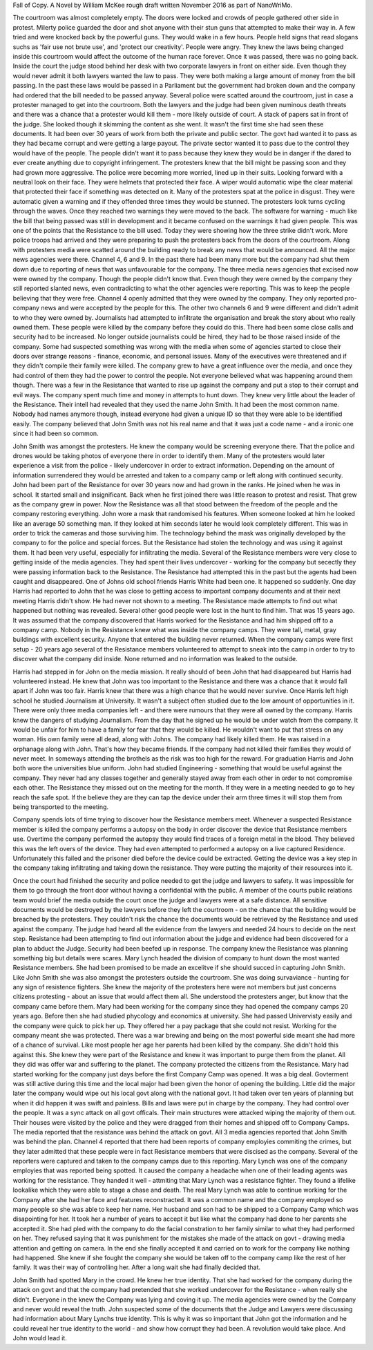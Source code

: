 Fall of Copy. A Novel by William McKee rough draft written November 2016 as part of NanoWriMo. 

The courtroom was almost completely empty. The doors were locked and crowds of people gathered other side in protest. Milerty police guarded the door and shot anyone with their stun guns that attempted to make their way in. A few tried and were knocked back by the powerful guns. They would wake in a few hours. People held signs that read slogans suchs as 'fair use not brute use', and 'protect our creativity'. People were angry. They knew the laws being changed inside this courtroom would affect the outcome of the human race forever. Once it was passed, there was no going back.
Inside the court the judge stood behind her desk with two corporate lawyers in front on either side. Even though they would never admit it both lawyers wanted the law to pass. They were both making a large amount of money from the bill passing. In the past these laws would be passed in a Parliament but the government had broken down and the company had ordered that the bill needed to be passed anyway.
Several police were scatted around the courtroom, just in case a protester managed to get into the courtroom. Both the lawyers and the judge had been given numinous death threats and there was a chance that a protester would kill them - more likely outside of court. A stack of papers sat in front of the judge. She looked though it skimming the content as she went. It wasn't the first time she had seen these documents. It had been over 30 years of work from both the private and public sector. The govt had wanted it to pass as they had became corrupt and were getting a large payout. The private sector wanted it to pass due to the control they would have of the people. The people didn't want it to pass because they knew they would be in danger if the dared to ever create anything due to copyright infringement. 
The protesters knew that the bill might be passing soon and they had grown more aggressive. The police were becoming more worried, lined up in their suits. Looking forward with a neutral look on their face. They were helmets that protected their face. A wiper would automatic wipe the clear material that protected their face if something was detected on it. Many of the protesters spat at the police in disgust. They were automatic given a warning and if they offended three times they would be stunned. The protesters look turns cycling through the waves. Once they reached two warnings they were moved to the back. The software for warning - much like the bill that being passed was still in development and it became confused on the warnings it had given people. This was one of the points that the Resistance to the bill used. Today they were showing how the three strike didn't work. 
More police troops had arrived and they were preparing to push the protesters back from the doors of the courtroom. 
Along with protesters media were scatted around the building ready to break any news that would be announced. All the major news agencies were there. Channel 4, 6 and 9. In the past there had been many more but the company had shut them down due to reporting of news that was unfavourable for the company. The three media news agencies that excised now were owned by the company. Though the people didn't know that. Even though they were owned by the company they still reported slanted news, even contradicting to what the other agencies were reporting. This was to keep the people believing that they were free. Channel 4 openly admitted that they were owned by the company. They only reported pro-company news and were accepted by the people for this. The other two channels 6 and 9 were different and didn't admit to who they were owned by. Journalists had attempted to infiltrate the organisation and break the story about who really owned them. These people were killed by the company before they could do this. There had been some close calls and security had to be increased. No longer outside journalists could be hired, they had to be those raised inside of the company. Some had suspected something was wrong with the media when some of agencies started to close their doors over strange reasons - finance, economic, and personal issues. Many of the executives were threatened and if they didn't compile their family were killed. The company grew to have a great influence over the media, and once they had control of them they had the power to control the people. 
Not everyone believed what was happening around them though. There was a few in the Resistance that wanted to rise up against the company and put a stop to their corrupt and evil ways. The company spent much time and money in attempts to hunt down. They knew very little about the leader of the Resistance. Their intell had revealed that they used the name John Smith. It  had been the most common name. Nobody had names anymore though, instead everyone had given a unique ID so that they were able  to be identified easily. The company believed that John Smith was not his real name and that it was just a code name - and a ironic one since it had been so common. 

John Smith was amongst the protesters. He knew the company would be screening everyone there. That the police and drones would be taking photos of everyone there in order to identify them. Many of the protesters would later experience a visit from the police - likely undercover in order to extract information. Depending on the amount of information surrendered they would be arrested and taken to a company camp or left along with continued security. John had been part of the Resistance for over 30 years now and had grown in the ranks. He joined when he was in school. It started small and insignificant. Back when he first joined there was little reason to protest and resist. That grew as the company grew in power. Now the Resistance was all that stood between the freedom of the people and the company restoring everything. John wore a mask that randomised his features. When someone looked at him he looked like an average 50 something man. If they looked at him seconds later he would look completely different. This was in order to trick the cameras and those surviving him. The technology behind the mask was originally developed by the company to for the police and special forces. But the Resistance had stolen the technology and was using it against them. It had been very useful, especially for infiltrating the media. Several of the Resistance members were very close to getting inside of the media agencies. They had spent their lives undercover - working for the company but secectly they were passing information back to the Resistance. The Resistance had attempted this in the past but the agents had been caught and disappeared. One of Johns old school friends Harris White had been one. It happened so suddenly. One day Harris had reported to John that he was close to getting access to important company documents and at their next meeting Harris didn't show. He had never not shown to a meeting. The Resistance made attempts to  find out what happened but nothing was revealed. Several other good people were lost in the hunt to find him. That was 15 years ago. It was assumed that the company discovered that Harris worked for the Resistance and had him shipped off to a company camp. Nobody in the Resistance knew what was inside the company camps. They were tall, metal, gray buildings with excellent security. Anyone that entered the building never returned. When the company camps were first setup - 20 years ago several of the Resistance members volunteered to attempt to sneak into the camp in order to try to discover what the company did inside. None returned and no information was leaked to the outside.  

Harris had stepped in for John on the media mission. It really should of been John that had disappeared but Harris had volunteered instead. He knew that John was too important to the Resistance and there was a chance that it would fall apart if John was too fair. Harris knew that there was a high chance that he would never survive. Once Harris left high school he studied Journalism at University. It wasn't a subject often studied due to the low amount of opportunities in it. There were only three media companies left - and there were rumours that they were all owned by the company. Harris knew the dangers of studying Journalism. From the day that he signed up he would be under watch from the company. It would be unfair for him to have a family for fear that they would be killed. He wouldn't want to put that stress on any woman. His own family were all dead, along with Johns. The company had likely killed them. He was raised in a orphanage along with John. That's how they became friends. If the company had not killed their families they would of never meet. In someways attending the brothels as the risk was too high for the reward. 
For graduation Harris and John both wore the universities blue uniform. John had studied Engineering - something that would be useful against the company. They never had any classes together and generally stayed away from each other in order to not compromise each other. The Resistance they missed out on the meeting for the month. If they were in a meeting needed to go to hey reach the safe spot. If the believe they are they can tap the device under their arm three times it will stop them from being transported to the meeting. 

Company spends lots of time trying to discover how the Resistance members meet. Whenever a suspected Resistance member is killed the company performs a autopsy on the body in order discover the device that Resistance members use. Overtime the company performed the autopsy they would find traces of a foreign metal in the blood. They believed this was the left overs of the device. They had even attempted to performed a autopsy on a live captured Residence. Unfortunately this failed and the prisoner died before the device could be extracted. Getting the device was a key step in the company taking infiltrating and taking down the resistance. They were putting the majority of their resources into it.  

Once the court had finished the security and police needed to get the judge and lawyers to safety. It was impossible for them to go through the front door without having a confidential with the public. A member of the courts public relations team would brief the media outside the court once the judge and lawyers were at a safe distance. All sensitive documents would be destroyed by the lawyers before they left the courtroom - on the chance that the building would be breached by the protesters. They couldn't risk the chance the documents would be retrieved by the Resistance and used against the company. 
The judge had heard all the evidence from the lawyers and needed 24 hours to decide on the next step. Resistance had been attempting to find out information about the judge and evidence had been discovered for a plan to abduct the Judge. Security had been beefed up in response. The company knew the Resistance was planning something big but details were scares. 
Mary Lynch headed the division of company to hunt down the most wanted Resistance members. She had been promised to be made an excelitve if she should succed in capturing John Smith. Like John Smith she was also amongst the protesters outside the courtroom. She was doing survaviance - hunting for any sign of resistence fighters. She knew the majority of the protesters here were not members but just concerns citizens protesting - about an issue that would affect them all. She understood the protesters anger, but know that the company came before them. Mary had been working for the company since they had opened the company camps 20 years ago. Before then she had studied phycology and economics at university. She had passed Univervisty easily and the company were quick to pick her up. They offered her a pay package that she could not resist. Working for the company meant she was protected. There was a war brewing and being on the most powerful side meant she had more of a chance of survival. Like most people her age her parents had been killed by the company. She didn't hold this against this. She knew they were part of the Resistance and knew it was important to purge them from the planet. All they did was offer war and suffering to the planet. The company protected the citizens from the Resistance. Mary had started working for the company just days before the first Company Camp was opened. It was a big deal. Govterment was still active during this time and the local major had been given the honor of opening the building. Little did the major later the company would wipe out his local govt along with the national govt. It had taken over ten years of planning but when it did happen it was swift and painless. Bills and laws were put in charge by the company. They had control over the people. It was a sync attack on all govt officals. Their main structures were attacked wiping the majority of them out. Their houses were visited by the police and they were dragged from their homes and shipped off to Company Camps. The media reported that the resistance was behind the attack on govt. All 3 media agencies reported that John Smith was behind the plan. Channel 4 reported that there had been reports of company employies commiting the crimes, but they later admitted that these people were in fact Resistance members that were discised as the company. Several of the reporters were captured and taken to the company camps due to this reporting. Mary Lynch was one of the company employies that was reported being spotted. It caused the company a headache when one of their leading agents was working for the resistance. They handed it well - attmiting that Mary Lynch was a resistance fighter. They found a lifelike lookalike which they were able to stage a chase and death. The real Mary Lynch was able to continue working for the Company after she had her face and features reconstracted. It was a common name and the company employed so many people so she was able to keep her name. Her husband and son had to be shipped to a Company Camp which was disapointing for her. It took her a number of years to accept it but like what the company had done to her parents she accepted it. She had pled with the company to do the facial constration to her family similar to what they had performed on her. They refused saying that it was punishment for the mistakes she made of the attack on govt - drawing media attention and getting on camera. In the end she finally accepted it and carried on to work for the company like nothing had happened. She knew if she fought the company she would be taken off to the company camp like the rest of her family. It was their way of controlling her. After a long wait she had finally decided that. 

John Smith had spotted Mary in the crowd. He knew her true identity. That she had worked for the company during the attack on govt and that the company had pretended that she worked undercover for the Resistance - when really she didn't. Everyone in the knew the Company was lying and coving it up. The media agencies were owned by the Company and never would reveal the truth. John suspected some of the documents that the Judge and Lawyers were discussing had information about Mary Lynchs true identity. This is why it was so important that John got the information and he could reveal her true identity to the world - and show how corrupt they had been. A revolution would take place. And John would lead it.

